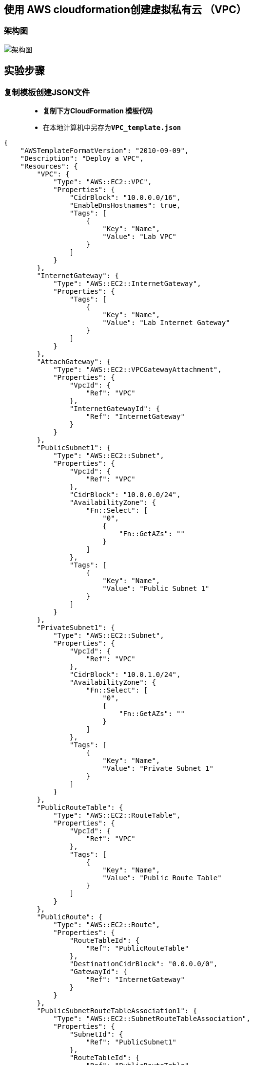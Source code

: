 
## 使用 AWS cloudformation创建虚拟私有云 （VPC）

=== 架构图

image::/图片2/116图片/架构图.png[架构图]

== 实验步骤

=== 复制模板创建JSON文件

> - **复制下方CloudFormation 模板代码**
> - 在本地计算机中另存为**``VPC_template.json``**

```json
{
    "AWSTemplateFormatVersion": "2010-09-09",
    "Description": "Deploy a VPC",
    "Resources": {
        "VPC": {
            "Type": "AWS::EC2::VPC",
            "Properties": {
                "CidrBlock": "10.0.0.0/16",
                "EnableDnsHostnames": true,
                "Tags": [
                    {
                        "Key": "Name",
                        "Value": "Lab VPC"
                    }
                ]
            }
        },
        "InternetGateway": {
            "Type": "AWS::EC2::InternetGateway",
            "Properties": {
                "Tags": [
                    {
                        "Key": "Name",
                        "Value": "Lab Internet Gateway"
                    }
                ]
            }
        },
        "AttachGateway": {
            "Type": "AWS::EC2::VPCGatewayAttachment",
            "Properties": {
                "VpcId": {
                    "Ref": "VPC"
                },
                "InternetGatewayId": {
                    "Ref": "InternetGateway"
                }
            }
        },
        "PublicSubnet1": {
            "Type": "AWS::EC2::Subnet",
            "Properties": {
                "VpcId": {
                    "Ref": "VPC"
                },
                "CidrBlock": "10.0.0.0/24",
                "AvailabilityZone": {
                    "Fn::Select": [
                        "0",
                        {
                            "Fn::GetAZs": ""
                        }
                    ]
                },
                "Tags": [
                    {
                        "Key": "Name",
                        "Value": "Public Subnet 1"
                    }
                ]
            }
        },
        "PrivateSubnet1": {
            "Type": "AWS::EC2::Subnet",
            "Properties": {
                "VpcId": {
                    "Ref": "VPC"
                },
                "CidrBlock": "10.0.1.0/24",
                "AvailabilityZone": {
                    "Fn::Select": [
                        "0",
                        {
                            "Fn::GetAZs": ""
                        }
                    ]
                },
                "Tags": [
                    {
                        "Key": "Name",
                        "Value": "Private Subnet 1"
                    }
                ]
            }
        },
        "PublicRouteTable": {
            "Type": "AWS::EC2::RouteTable",
            "Properties": {
                "VpcId": {
                    "Ref": "VPC"
                },
                "Tags": [
                    {
                        "Key": "Name",
                        "Value": "Public Route Table"
                    }
                ]
            }
        },
        "PublicRoute": {
            "Type": "AWS::EC2::Route",
            "Properties": {
                "RouteTableId": {
                    "Ref": "PublicRouteTable"
                },
                "DestinationCidrBlock": "0.0.0.0/0",
                "GatewayId": {
                    "Ref": "InternetGateway"
                }
            }
        },
        "PublicSubnetRouteTableAssociation1": {
            "Type": "AWS::EC2::SubnetRouteTableAssociation",
            "Properties": {
                "SubnetId": {
                    "Ref": "PublicSubnet1"
                },
                "RouteTableId": {
                    "Ref": "PublicRouteTable"
                }
            }
        },
        "PrivateRouteTable": {
            "Type": "AWS::EC2::RouteTable",
            "Properties": {
                "VpcId": {
                    "Ref": "VPC"
                },
                "Tags": [
                    {
                        "Key": "Name",
                        "Value": "Private Route Table"
                    }
                ]
            }
        },
        "PrivateSubnetRouteTableAssociation1": {
            "Type": "AWS::EC2::SubnetRouteTableAssociation",
            "Properties": {
                "SubnetId": {
                    "Ref": "PrivateSubnet1"
                },
                "RouteTableId": {
                    "Ref": "PrivateRouteTable"
                }
            }
        }
    },
    "Outputs": {
        "VPC": {
            "Description": "VPC",
            "Value": {
                "Ref": "VPC"
            }
        },
        "AZ1": {
            "Description": "Availability Zone 1",
            "Value": {
                "Fn::GetAtt": [
                    "PublicSubnet1",
                    "AvailabilityZone"
                ]
            }
        }
    }
}
```

---

=== 创建 CloudFormation 堆栈

> - 请确保您位于**美国东部（弗吉尼亚北部）**us-east-1 区域
> - 顶部菜单**导航到 CloudFormation**
> - 点击**创建堆栈**
> - **创建堆栈**：
> * 先决条件 - 准备模板：选择**``模板已就绪``**
> * 指定模板：**``上传模板文件``**
> ** 点击**选择文件**按钮，在本地计算机中**选择本实验对应的 ``VPC_template.json``进行上传**
> - 点击**下一步**
> - **指定堆栈详细信息**：
> * 堆栈名称：**``MyStack123``**
> - 点击**下一步**
> - 配置堆栈选项：保持**所有选项为默认**
> - 点击**下一步**
> - 审核：查看**配置信息**，并点击**创建堆栈**按钮
> * 注意：请**等待 CloudFormation 创建资源完成**

image::/图片2/116图片/CloudFormation.png[CloudFormation]

---

=== 验证

> - 顶部菜单**导航到 VPC**
> - 单击左侧菜单中的**您的 VPC**
> - 在这里，您可以**看到所有 VPC 的列表**，可以**发现我们刚刚通过 AWS ``CloudFormation`` 设置的 VPC **。示例**屏幕截图**：

image::/图片2/116图片/VPC.png[VPC]

---
